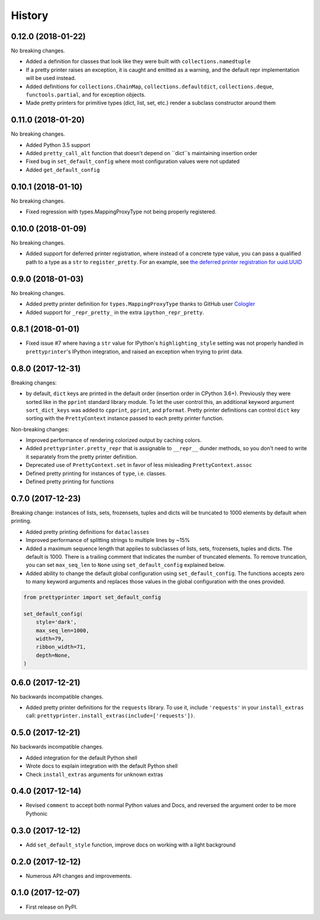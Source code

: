 =======
History
=======

0.12.0 (2018-01-22)
-------------------

No breaking changes.

* Added a definition for classes that look like they were built with ``collections.namedtuple``
* If a pretty printer raises an exception, it is caught and emitted as a warning, and the default repr implementation will be used instead.
* Added definitions for ``collections.ChainMap``, ``collections.defaultdict``, ``collections.deque``, ``functools.partial``, and for exception objects.
* Made pretty printers for primitive types (dict, list, set, etc.) render a subclass constructor around them


0.11.0 (2018-01-20)
-------------------

No breaking changes.

* Added Python 3.5 support
* Added ``pretty_call_alt`` function that doesn't depend on ``dict``s maintaining insertion order
* Fixed bug in ``set_default_config`` where most configuration values were not updated
* Added ``get_default_config``

0.10.1 (2018-01-10)
-------------------

No breaking changes.

* Fixed regression with types.MappingProxyType not being properly registered.

0.10.0 (2018-01-09)
-------------------

No breaking changes.

* Added support for deferred printer registration, where instead of a concrete type value, you can pass a qualified path to a type as a ``str`` to ``register_pretty``. For an example, see `the deferred printer registration for uuid.UUID <https://github.com/tommikaikkonen/prettyprinter/blob/05187126889ade1c2bf0557a40800e5c44a32bab/prettyprinter/pretty_stdlib.py#L38-L40>`_

0.9.0 (2018-01-03)
------------------

No breaking changes.

* Added pretty printer definition for ``types.MappingProxyType`` thanks to GitHub user `Cologler <https://github.com/Cologler/>`_
* Added support for ``_repr_pretty_`` in the extra ``ipython_repr_pretty``.


0.8.1 (2018-01-01)
------------------

* Fixed issue #7 where having a ``str`` value for IPython's ``highlighting_style`` setting was not properly handled in ``prettyprinter``'s IPython integration, and raised an exception when trying to print data.

0.8.0 (2017-12-31)
------------------

Breaking changes:

* by default, ``dict`` keys are printed in the default order (insertion order in CPython 3.6+). Previously they were sorted like in the ``pprint`` standard library module. To let the user control this, an additional keyword argument ``sort_dict_keys`` was added to ``cpprint``, ``pprint``, and ``pformat``. Pretty printer definitions can control ``dict`` key sorting with the ``PrettyContext`` instance passed to each pretty printer function.

Non-breaking changes:

* Improved performance of rendering colorized output by caching colors.
* Added ``prettyprinter.pretty_repr`` that is assignable to ``__repr__`` dunder methods, so you don't need to write it separately from the pretty printer definition.
* Deprecated use of ``PrettyContext.set`` in favor of less misleading ``PrettyContext.assoc``
* Defined pretty printing for instances of ``type``, i.e. classes.
* Defined pretty printing for functions



0.7.0 (2017-12-23)
------------------

Breaking change: instances of lists, sets, frozensets, tuples and dicts will be truncated to 1000 elements by default when printing.

* Added pretty printing definitions for ``dataclasses``
* Improved performance of splitting strings to multiple lines by ~15%
* Added a maximum sequence length that applies to subclasses of lists, sets, frozensets, tuples and dicts. The default is 1000. There is a trailing comment that indicates the number of truncated elements. To remove truncation, you can set ``max_seq_len`` to ``None`` using ``set_default_config`` explained below.
* Added ability to change the default global configuration using ``set_default_config``. The functions accepts zero to many keyword arguments and replaces those values in the global configuration with the ones provided.

.. code:: python

    from prettyprinter import set_default_config

    set_default_config(
        style='dark',
        max_seq_len=1000,
        width=79,
        ribbon_width=71,
        depth=None,
    )

0.6.0 (2017-12-21)
------------------

No backwards incompatible changes.

* Added pretty printer definitions for the ``requests`` library. To use it, include ``'requests'`` in your ``install_extras`` call: ``prettyprinter.install_extras(include=['requests'])``.

0.5.0 (2017-12-21)
------------------

No backwards incompatible changes.

* Added integration for the default Python shell
* Wrote docs to explain integration with the default Python shell
* Check ``install_extras`` arguments for unknown extras

0.4.0 (2017-12-14)
------------------

* Revised ``comment`` to accept both normal Python values and Docs, and reversed the argument order to be more Pythonic

0.3.0 (2017-12-12)
------------------

* Add ``set_default_style`` function, improve docs on working with a light background

0.2.0 (2017-12-12)
------------------

* Numerous API changes and improvements.


0.1.0 (2017-12-07)
------------------

* First release on PyPI.

